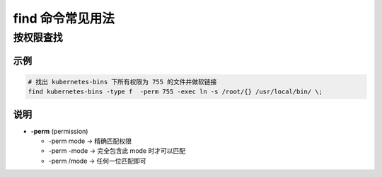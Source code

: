 ===================
 find 命令常见用法
===================

按权限查找
==========

示例
----

.. code-block:: shell

   # 找出 kubernetes-bins 下所有权限为 755 的文件并做软链接
   find kubernetes-bins -type f  -perm 755 -exec ln -s /root/{} /usr/local/bin/ \;


说明
----

- **-perm** (permission)

  - -perm mode  ->  精确匹配权限

  - -perm -mode  ->  完全包含此 mode 时才可以匹配

  - -perm /mode  ->  任何一位匹配即可

